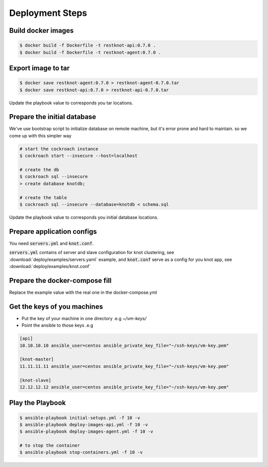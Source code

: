 Deployment Steps
================

Build docker images
-------------------

.. code-block:: bash

  $ docker build -f Dockerfile -t restknot-api:0.7.0 .
  $ docker build -f Dockerfile -t restknot-agent:0.7.0 .

Export image to tar
-------------------

.. code-block:: bash


  $ docker save restknot-agent:0.7.0 > restknot-agent-0.7.0.tar
  $ docker save restknot-api:0.7.0 > restknot-api-0.7.0.tar


Update the playbook value to corresponds you tar locations.

Prepare the initial database
----------------------------

We've use bootstrap script to initialize database on remote machine, but it's
error prone and hard to maintain. so we come up with this simpler way

.. code-block:: bash

  # start the cockroach instance
  $ cockroach start --insecure --host=localhost

  # create the db
  $ cockroach sql --insecure
  > create database knotdb;

  # create the table
  $ cockroach sql --insecure --database=knotdb < schema.sql


Update the playbook value to corresponds you initial database locations.

Prepare application configs
---------------------------

You need :code:`servers.yml` and :code:`knot.conf`.

:code:`servers.yml` contains of server and slave configuration for knot clustering, see
:download:`deploy/examples/servers.yaml` example, and :code:`knot.conf` serve as a
config for you knot app, see :download:`deploy/examples/knot.conf`

Prepare the docker-compose fill
-------------------------------

Replace the example value with the real one in the docker-compose.yml

Get the keys of you machines
----------------------------

- Put the key of your machine in one directory .e.g `~/vm-keys/`
- Point the ansible to those keys .e.g

.. code-block:: yaml

  [api]
  10.10.10.10 ansible_user=centos ansible_private_key_file="~/ssh-keys/vm-key.pem"

  [knot-master]
  11.11.11.11 ansible_user=centos ansible_private_key_file="~/ssh-keys/vm-key.pem"

  [knot-slave]
  12.12.12.12 ansible_user=centos ansible_private_key_file="~/ssh-keys/vm-key.pem"


Play the Playbook
-----------------

.. code-block:: bash

  $ ansible-playbook initial-setups.yml -f 10 -v
  $ ansible-playbook deploy-images-api.yml -f 10 -v
  $ ansible-playbook deploy-images-agent.yml -f 10 -v

  # to stop the container
  $ ansible-playbook stop-containers.yml -f 10 -v
